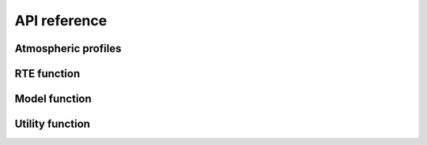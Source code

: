 #############
API reference
#############

Atmospheric profiles
====================

.. autosummary::
    :toctree: generated/
    :template: custom-module-template.rst
    :recursive:

    pyrap.atmp


RTE function
=============

.. autosummary::
    :toctree: generated/
    :template: custom-module-template.rst
    :recursive:

    pyrap.rte


Model function
==============

.. autosummary::
    :toctree: generated/
    :template: custom-module-template.rst
    :recursive:

    pyrap.model

Utility function
================
 
.. autosummary::
    :toctree: generated/
    :template: custom-module-template.rst
    :recursive:

    pyrap.utils